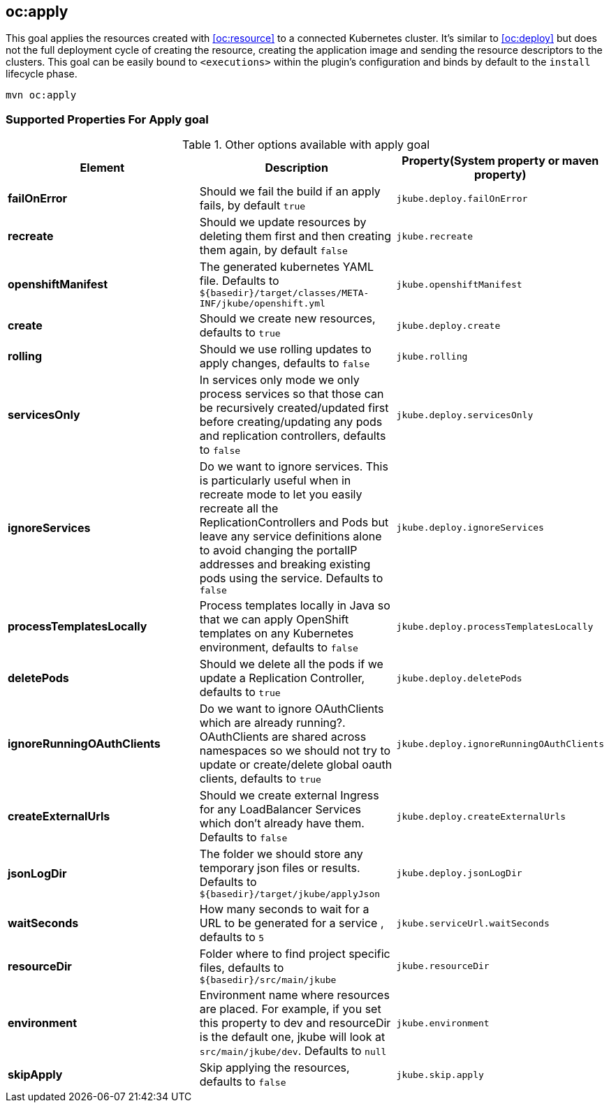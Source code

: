 
[[oc:apply]]
== *oc:apply*

This goal applies the resources created with <<oc:resource>> to a connected Kubernetes cluster. It's  similar to <<oc:deploy>> but does not the full deployment cycle of creating the resource, creating the application image and sending the resource descriptors to the clusters. This goal can be easily bound to `<executions>` within the plugin's configuration and binds by default to the `install` lifecycle phase.

[source,sh,subs="attributes"]
----
mvn oc:apply
----

[[Supported-Properties-Apply]]
=== Supported Properties For Apply goal

.Other options available with apply goal
[cols="1.6.3"]
|===
| Element | Description | Property(System property or maven property)

| *failOnError*
| Should we fail the build if an apply fails, by default `true`
| `jkube.deploy.failOnError`

| *recreate*
| Should we update resources by deleting them first and then creating them again, by default `false`
| `jkube.recreate`

| *openshiftManifest*
| The generated kubernetes YAML file. Defaults to `${basedir}/target/classes/META-INF/jkube/openshift.yml`
| `jkube.openshiftManifest`

| *create*
| Should we create new resources, defaults to `true`
| `jkube.deploy.create`

| *rolling*
| Should we use rolling updates to apply changes, defaults to `false`
| `jkube.rolling`

| *servicesOnly*
| In services only mode we only process services so that those can be recursively created/updated first before creating/updating any pods and replication controllers, defaults to `false`
| `jkube.deploy.servicesOnly`

| *ignoreServices*
| Do we want to ignore services. This is particularly useful when in recreate mode to let you easily recreate all the ReplicationControllers and Pods but leave any service definitions alone to avoid changing the portalIP addresses and breaking existing pods using the service. Defaults to `false`
| `jkube.deploy.ignoreServices`

| *processTemplatesLocally*
| Process templates locally in Java so that we can apply OpenShift templates on any Kubernetes environment, defaults to `false`
| `jkube.deploy.processTemplatesLocally`

| *deletePods*
| Should we delete all the pods if we update a Replication Controller, defaults to `true`
| `jkube.deploy.deletePods`

| *ignoreRunningOAuthClients*
| Do we want to ignore OAuthClients which are already running?. OAuthClients are shared across namespaces so we should not try to update or create/delete global oauth clients, defaults to `true`
| `jkube.deploy.ignoreRunningOAuthClients`

| *createExternalUrls*
| Should we create external Ingress for any LoadBalancer Services which don't already have them. Defaults to `false`
| `jkube.deploy.createExternalUrls`

| *jsonLogDir*
| The folder we should store any temporary json files or results. Defaults to `${basedir}/target/jkube/applyJson`
| `jkube.deploy.jsonLogDir`

| *waitSeconds*
| How many seconds to wait for a URL to be generated for a service , defaults to `5`
| `jkube.serviceUrl.waitSeconds`

| *resourceDir*
| Folder where to find project specific files, defaults to `${basedir}/src/main/jkube`
| `jkube.resourceDir`

| *environment*
|  Environment name where resources are placed. For example, if you set this property to dev and resourceDir is the default one, jkube will look at `src/main/jkube/dev`. Defaults to `null`
| `jkube.environment`

| *skipApply*
| Skip applying the resources, defaults to `false`
| `jkube.skip.apply`

|===